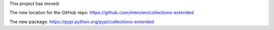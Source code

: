 
This project has moved:

The new location for the GitHub repo: https://github.com/mlenzen/collections-extended

The new package: https://pypi.python.org/pypi/collections-extended
